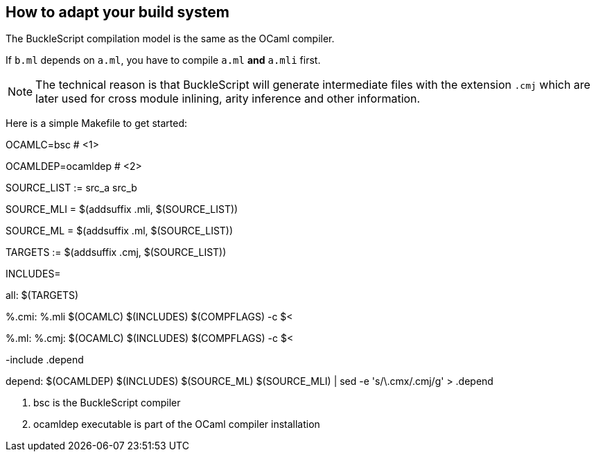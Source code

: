 
## How to adapt your build system

The BuckleScript compilation model is the same as the OCaml compiler.

If `b.ml` depends on `a.ml`, you have to compile `a.ml` *and* `a.mli`
first.

[NOTE]
======
The technical reason is that BuckleScript will generate intermediate
files with the extension `.cmj` which are later used for cross module
inlining, arity inference and other information.
======

Here is a simple Makefile to get started:

[source,make]
=============
OCAMLC=bsc # <1>

OCAMLDEP=ocamldep # <2>

SOURCE_LIST := src_a src_b

SOURCE_MLI  = $(addsuffix .mli, $(SOURCE_LIST))

SOURCE_ML   = $(addsuffix .ml, $(SOURCE_LIST))

TARGETS := $(addsuffix .cmj, $(SOURCE_LIST))

INCLUDES=

all: $(TARGETS)

%.cmi: %.mli
        $(OCAMLC) $(INCLUDES) $(COMPFLAGS)  -c $<

%.ml: %.cmj:
        $(OCAMLC) $(INCLUDES) $(COMPFLAGS)  -c $<

-include .depend

depend:
        $(OCAMLDEP) $(INCLUDES) $(SOURCE_ML) $(SOURCE_MLI) | sed -e 's/\.cmx/.cmj/g' > .depend
=============
<1> bsc is the BuckleScript compiler
<2> ocamldep executable is part of the OCaml compiler installation
